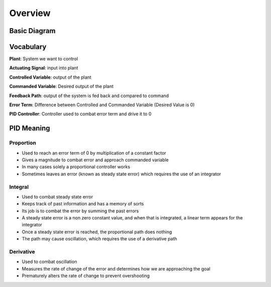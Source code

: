 
Overview
========

Basic Diagram
-------------


.. image:: img/Basic_PID_Diagram.jpg
   :target: img/Basic_PID_Diagram.jpg
   :alt: Diagram


Vocabulary
----------

**Plant**\ : System we want to control

**Actuating Signal**\ : input into plant

**Controlled Variable**\ : output of the plant

**Commanded Variable**\ : Desired output of the plant

**Feedback Path**\ : output of the system is fed back and compared to command

**Error Term**\ : Difference between Controlled and Commanded Variable (Desired Value is 0)

**PID Controller**\ : Controller used to combat error term and drive it to 0

PID Meaning
-----------

Proportion
^^^^^^^^^^


* Used to reach an error term of 0 by multiplication of a constant factor
* Gives a magnitude to combat error and approach commanded variable
* In many cases solely a proportional controller works
* Sometimes leaves an error (known as steady state error) which requires the use of an integrator

Integral
^^^^^^^^


* Used to combat steady state error
* Keeps track of past information and has a memory of sorts
* Its job is to combat the error by summing the past errors
* A steady state error is a non zero constant value, and when that is integrated, a linear term appears for the integrator
* Once a steady state error is reached, the proportional path does nothing
* The path may cause oscillation, which requires the use of a derivative path

Derivative
^^^^^^^^^^


* Used to combat oscillation
* Measures the rate of change of the error and determines how we are approaching the goal
* Prematurely alters the rate of change to prevent overshooting

